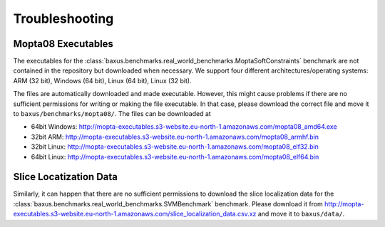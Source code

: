 
Troubleshooting
---------------

Mopta08 Executables
^^^^^^^^^^^^^^^^^^^

The executables for the :class:`baxus.benchmarks.real_world_benchmarks.MoptaSoftConstraints`
benchmark are not contained in the repository but downloaded when necessary.
We support four different architectures/operating systems: ARM (32 bit), Windows (64 bit), Linux (64 bit), Linux (32 bit).

The files are automatically downloaded and made executable.
However, this might cause problems if there are no sufficient permissions for writing or making the file executable.
In that case, please download the correct file and move it to ``baxus/benchmarks/mopta08/``.
The files can be downloaded at

* 64bit Windows: `<http://mopta-executables.s3-website.eu-north-1.amazonaws.com/mopta08_amd64.exe>`_
* 32bit ARM: `<http://mopta-executables.s3-website.eu-north-1.amazonaws.com/mopta08_armhf.bin>`_
* 32bit Linux: `<http://mopta-executables.s3-website.eu-north-1.amazonaws.com/mopta08_elf32.bin>`_
* 64bit Linux: `<http://mopta-executables.s3-website.eu-north-1.amazonaws.com/mopta08_elf64.bin>`_

Slice Locatization Data
^^^^^^^^^^^^^^^^^^^

Similarly, it can happen that there are no sufficient permissions to download the slice localization data
for the :class:`baxus.benchmarks.real_world_benchmarks.SVMBenchmark` benchmark.
Please download it from `<http://mopta-executables.s3-website.eu-north-1.amazonaws.com/slice_localization_data.csv.xz>`_
and move it to ``baxus/data/``.